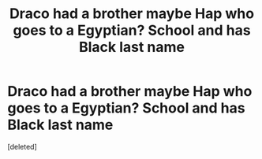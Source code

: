 #+TITLE: Draco had a brother maybe Hap who goes to a Egyptian? School and has Black last name

* Draco had a brother maybe Hap who goes to a Egyptian? School and has Black last name
:PROPERTIES:
:Score: 1
:DateUnix: 1607586100.0
:DateShort: 2020-Dec-10
:FlairText: What's That Fic?
:END:
[deleted]

